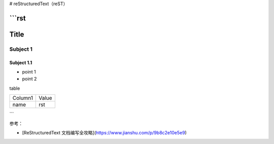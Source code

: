 # reStructuredText（reST）

```rst
=====
Title
=====

Subject 1
---------

Subject 1.1
~~~~~~~~~~~

- point 1
- point 2

table

+--------------+-------------+
| Column1      | Value       |
+--------------+-------------+
| name         | rst         |
+--------------+-------------+
```

参考：

* [ReStructuredText 文档编写全攻略](https://www.jianshu.com/p/9b8c2e10e5e9)